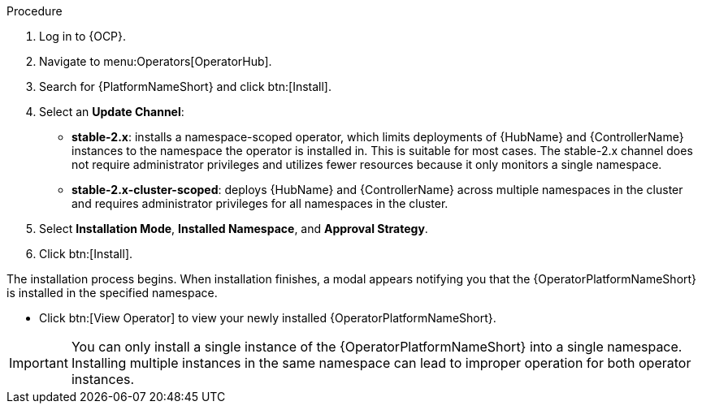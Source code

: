 [id="proc-install-aap-operator"]

.Procedure
. Log in to {OCP}.
. Navigate to menu:Operators[OperatorHub].
. Search for {PlatformNameShort} and click btn:[Install].
. Select an *Update Channel*:
+
* *stable-2.x*: installs a namespace-scoped operator, which limits deployments of {HubName} and {ControllerName} instances to the namespace the operator is installed in. This is suitable for most cases. The stable-2.x channel does not require administrator privileges and utilizes fewer resources because it only monitors a single namespace.
* *stable-2.x-cluster-scoped*: deploys {HubName} and {ControllerName} across multiple namespaces in the cluster and requires administrator privileges for all namespaces in the cluster.
. Select *Installation Mode*, *Installed Namespace*, and *Approval Strategy*.
. Click btn:[Install].

The installation process begins. When installation finishes, a modal appears notifying you that the {OperatorPlatformNameShort} is installed in the specified namespace.

* Click btn:[View Operator] to view your newly installed {OperatorPlatformNameShort}.

[IMPORTANT]
====
You can only install a single instance of the {OperatorPlatformNameShort} into a single namespace. 
Installing multiple instances in the same namespace can lead to improper operation for both operator instances. 
====